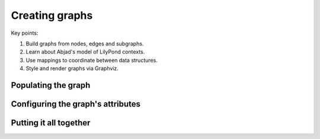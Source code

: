 Creating graphs
===============

Key points:

#. Build graphs from nodes, edges and subgraphs. 
#. Learn about Abjad's model of LilyPond contexts.
#. Use mappings to coordinate between data structures.
#. Style and render graphs via Graphviz.

Populating the graph
--------------------

..  abjad::

    context_graph = documentationtools.GraphvizGraph(name='All Contexts')

..  abjad::

    global_subgraph = documentationtools.GraphvizSubgraph(name='Global Contexts')
    score_subgraph = documentationtools.GraphvizSubgraph(name='Score Contexts')
    staff_group_subgraph = documentationtools.GraphvizSubgraph(name='StaffGroup Contexts')
    staff_subgraph = documentationtools.GraphvizSubgraph(name='Staff Contexts')
    bottom_subgraph = documentationtools.GraphvizSubgraph(name='Bottom Contexts')

..  abjad::

    context_graph.extend([
        global_subgraph,
        score_subgraph,
        staff_group_subgraph,
        staff_subgraph,
        bottom_subgraph,
        ])

..  abjad::

    context_mapping = {}
    for context in lilypondnametools.LilyPondContext.list_all_contexts():
        node = documentationtools.GraphvizNode(
            name=context.name, 
            attributes={'label': context.name},
            )
        context_mapping[context] = node

..  abjad::

    for context, node in context_mapping.items():
        if context.is_global_context:
            global_subgraph.append(node)
        elif context.is_score_context:
            score_subgraph.append(node)
        elif context.is_staff_group_context:
            staff_group_subgraph.append(node)
        elif context.is_staff_context:
            staff_subgraph.append(node)
        elif context.is_bottom_context:
            bottom_subgraph.append(node)

..  abjad::

    for parent_context, parent_node in context_mapping.items():
        for child_context in parent_context.accepts:
            child_node = context_mapping[child_context]
            edge = documentationtools.GraphvizEdge()
            if (
                parent_context.default_child is not None and 
                child_context is parent_context.default_child
                ):
                edge.attributes['color'] = 'black'
            edge.attach(parent_node, child_node)

Configuring the graph's attributes
----------------------------------

..  abjad::
    :no-resize:
    :no-trim:
    :with-thumbnail:

    graph(context_graph)

..  abjad::
    :no-resize:
    :no-trim:
    :with-thumbnail:

    graph(context_graph, layout='twopi')

..  abjad::

    context_graph.attributes.update(
        output_order='edgesfirst',
        overlap='prism',
        root='Global',
        splines='spline', 
        )

..  abjad::
    :no-resize:
    :no-trim:
    :with-thumbnail:

    graph(context_graph)

..  abjad::
    :no-resize:
    :no-trim:
    :with-thumbnail:

    graph(context_graph, layout='twopi')

..  abjad::

    context_graph.attributes.update(
        bgcolor='transparent',
        color='lightslategrey',
        fontname='Arial',
        penwidth=2,
        style=('dotted', 'rounded'),
        truecolor=True,
        )

..  abjad::
    :no-resize:
    :no-trim:
    :with-thumbnail:

    graph(context_graph)

..  abjad::

    context_graph.edge_attributes.update(
        color='lightsteelblue2',
        penwidth=2,
        )

..  abjad::
    :no-resize:
    :no-trim:
    :with-thumbnail:

    graph(context_graph)

..  abjad::

    context_graph.node_attributes.update(
        fontname='Arial',
        fontsize=12,
        penwidth=2,
        shape='box',
        style=('bold', 'filled', 'rounded'),
        )

..  abjad::
    :no-resize:
    :no-trim:
    :with-thumbnail:

    graph(context_graph)

..  abjad::

    context_graph.node_attributes['colorscheme'] = 'pastel19'
    for i, node in enumerate(context_mapping.values()):
        fillcolor = i % 9 + 1
        node.attributes['fillcolor'] = fillcolor

..  abjad::
    :no-resize:
    :no-trim:
    :with-thumbnail:

    graph(context_graph)

..  abjad::

    for node in context_mapping.values():
        label = node.attributes['label']
        words = stringtools.delimit_words(label)
        node.attributes['label'] = r'\n'.join(words)

..  abjad::
    :no-resize:
    :no-trim:
    :with-thumbnail:

    graph(context_graph)

..  abjad::
    :no-resize:
    :no-trim:
    :with-thumbnail:

    graph(context_graph, layout='twopi')

Putting it all together
-----------------------

..  abjad::
    :strip-prompt:

    def create_context_graph():
        # Create context graph with subgraphs and styling.
        context_graph = documentationtools.GraphvizGraph(
            name='All Contexts',
            children=[
                documentationtools.GraphvizSubgraph(name='Global Contexts'),
                documentationtools.GraphvizSubgraph(name='Score Contexts'),
                documentationtools.GraphvizSubgraph(name='StaffGroup Contexts'),
                documentationtools.GraphvizSubgraph(name='Staff Contexts'),
                documentationtools.GraphvizSubgraph(name='Bottom Contexts'),
                ],
            attributes=dict(
                bgcolor='transparent',
                color='lightslategrey',
                fontname='Arial',
                output_order='edgesfirst',
                overlap='prism',
                penwidth=2,
                root='Global',
                splines='spline', 
                style=('dotted', 'rounded'),
                truecolor=True,
                ),
            edge_attributes=dict(
                color='lightsteelblue2',
                penwidth=2,
                ),
            node_attributes=dict(
                colorscheme='pastel19',
                fontname='Arial',
                fontsize=12,
                penwidth=2,
                shape='box',
                style=('bold', 'filled', 'rounded'),
                ),
            )
        # Build context mapping.
        context_mapping = {}
        for i, context in enumerate(lilypondnametools.LilyPondContext.list_all_contexts()):
            name = context.name
            fillcolor = i % 9 + 1
            label = r'\n'.join(stringtools.delimit_words(name))
            node_attributes = {'label': label}
            node = documentationtools.GraphvizNode(
                name=context.name,
                attributes=dict(fillcolor=fillcolor, label=label),
                )
            context_mapping[context] = node
            # Add context nodes to subgraphs.
            if context.is_global_context:
                context_graph['Global Contexts'].append(node)
            elif context.is_score_context:
                context_graph['Score Contexts'].append(node)
            elif context.is_staff_group_context:
                context_graph['StaffGroup Contexts'].append(node)
            elif context.is_staff_context:
                context_graph['Staff Contexts'].append(node)
            elif context.is_bottom_context:
                context_graph['Bottom Contexts'].append(node)
        # Attach edges.
        for parent_context, parent_node in context_mapping.items():
            for child_context in parent_context.accepts:
                child_node = context_mapping[child_context]
                edge = documentationtools.GraphvizEdge()
                if (
                    parent_context.default_child is not None and 
                    child_context is parent_context.default_child
                    ):
                    edge.attributes['color'] = 'black'
                edge.attach(parent_node, child_node)
        # All done!
        return context_graph

..  abjad::
    :no-resize:
    :no-trim:
    :with-thumbnail:

    context_graph = create_context_graph()
    graph(context_graph)